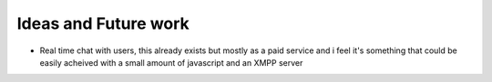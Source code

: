 Ideas and Future work
======================

* Real time chat with users, this already exists but mostly as a paid service and i feel it's something that could be easily acheived with a small amount of javascript and an XMPP server